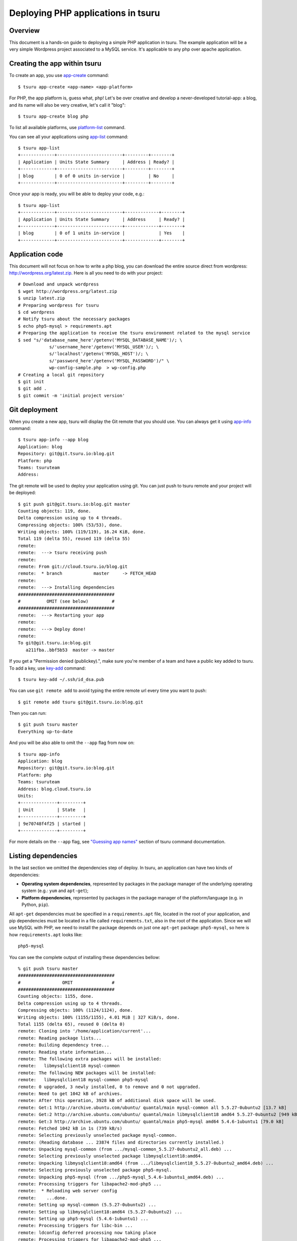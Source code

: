 .. Copyright 2014 tsuru authors. All rights reserved.
   Use of this source code is governed by a BSD-style
   license that can be found in the LICENSE file.

++++++++++++++++++++++++++++++++++++++
Deploying PHP applications in tsuru
++++++++++++++++++++++++++++++++++++++

Overview
========

This document is a hands-on guide to deploying a simple PHP application in
tsuru. The example application will be a very simple Wordpress project associated
to a MySQL service. It's applicable to any php over apache application.

Creating the app within tsuru
=============================

To create an app, you use `app-create
<http://godoc.org/github.com/tsuru/tsuru-client/tsuru#hdr-Create_an_app>`_
command:

.. highlight:: bash

::

    $ tsuru app-create <app-name> <app-platform>

For PHP, the app platform is, guess what, ``php``! Let's be over creative
and develop a never-developed tutorial-app: a blog, and its name will also be
very creative, let's call it "blog":

.. highlight:: bash

::

    $ tsuru app-create blog php

To list all available platforms, use `platform-list
<http://godoc.org/github.com/tsuru/tsuru-client/tsuru#hdr-Display_the_list_of_available_platforms>`_
command.

You can see all your applications using `app-list
<http://godoc.org/github.com/tsuru/tsuru-client/tsuru#hdr-List_apps_that_you_have_access_to>`_
command:

.. highlight:: bash

::

    $ tsuru app-list
    +-------------+-------------------------+---------+--------+
    | Application | Units State Summary     | Address | Ready? |
    +-------------+-------------------------+---------+--------+
    | blog        | 0 of 0 units in-service |         | No     |
    +-------------+-------------------------+---------+--------+

Once your app is ready, you will be able to deploy your code, e.g.:

.. highlight:: bash

::

    $ tsuru app-list
    +-------------+-------------------------+-------------+--------+
    | Application | Units State Summary     | Address     | Ready? |
    +-------------+-------------------------+-------------+--------+
    | blog        | 0 of 1 units in-service |             | Yes    |
    +-------------+-------------------------+-------------+--------+

Application code
================

This document will not focus on how to write a php blog, you can download the
entire source direct from wordpress:
http://wordpress.org/latest.zip. Here is all you need to do with your
project:

.. highlight:: bash

::

    # Download and unpack wordpress
    $ wget http://wordpress.org/latest.zip
    $ unzip latest.zip
    # Preparing wordpress for tsuru
    $ cd wordpress
    # Notify tsuru about the necessary packages
    $ echo php5-mysql > requirements.apt
    # Preparing the application to receive the tsuru environment related to the mysql service
    $ sed "s/'database_name_here'/getenv('MYSQL_DATABASE_NAME')/; \
                s/'username_here'/getenv('MYSQL_USER')/; \
                s/'localhost'/getenv('MYSQL_HOST')/; \
                s/'password_here'/getenv('MYSQL_PASSWORD')/" \
                wp-config-sample.php  > wp-config.php
    # Creating a local git repository
    $ git init
    $ git add .
    $ git commit -m 'initial project version'


Git deployment
==============

When you create a new app, tsuru will display the Git remote that you should
use. You can always get it using `app-info
<http://godoc.org/github.com/tsuru/tsuru-client/tsuru#hdr-Display_information_about_an_app>`_
command:

.. highlight:: bash

::

    $ tsuru app-info --app blog
    Application: blog
    Repository: git@git.tsuru.io:blog.git
    Platform: php
    Teams: tsuruteam
    Address:

The git remote will be used to deploy your application using git. You can just
push to tsuru remote and your project will be deployed:

.. highlight:: bash

::

    $ git push git@git.tsuru.io:blog.git master
    Counting objects: 119, done.
    Delta compression using up to 4 threads.
    Compressing objects: 100% (53/53), done.
    Writing objects: 100% (119/119), 16.24 KiB, done.
    Total 119 (delta 55), reused 119 (delta 55)
    remote:
    remote:  ---> tsuru receiving push
    remote:
    remote: From git://cloud.tsuru.io/blog.git
    remote:  * branch            master     -> FETCH_HEAD
    remote:
    remote:  ---> Installing dependencies
    #####################################
    #          OMIT (see below)         #
    #####################################
    remote:  ---> Restarting your app
    remote:
    remote:  ---> Deploy done!
    remote:
    To git@git.tsuru.io:blog.git
       a211fba..bbf5b53  master -> master

If you get a "Permission denied (publickey).", make sure you're member of a
team and have a public key added to tsuru. To add a key, use `key-add
<http://godoc.org/github.com/tsuru/tsuru-client/tsuru#hdr-Add_SSH_public_key_to_tsuru_s_git_server>`_
command:

.. highlight:: bash

::

    $ tsuru key-add ~/.ssh/id_dsa.pub

You can use ``git remote add`` to avoid typing the entire remote url every time
you want to push:

.. highlight:: bash

::

    $ git remote add tsuru git@git.tsuru.io:blog.git

Then you can run:

.. highlight:: bash

::

    $ git push tsuru master
    Everything up-to-date

And you will be also able to omit the ``--app`` flag from now on:

.. highlight:: bash

::

    $ tsuru app-info
    Application: blog
    Repository: git@git.tsuru.io:blog.git
    Platform: php
    Teams: tsuruteam
    Address: blog.cloud.tsuru.io
    Units:
    +--------------+---------+
    | Unit         | State   |
    +--------------+---------+
    | 9e70748f4f25 | started |
    +--------------+---------+

For more details on the ``--app`` flag, see `"Guessing app names"
<http://godoc.org/github.com/tsuru/tsuru-client/tsuru#hdr-Guessing_app_names>`_
section of tsuru command documentation.

Listing dependencies
====================

In the last section we omitted the dependencies step of deploy. In tsuru, an
application can have two kinds of dependencies:

* **Operating system dependencies**, represented by packages in the package manager
  of the underlying operating system (e.g.: ``yum`` and ``apt-get``);
* **Platform dependencies**, represented by packages in the package manager of the
  platform/language (e.g. in Python, ``pip``).

All ``apt-get`` dependencies must be specified in a ``requirements.apt`` file,
located in the root of your application, and pip dependencies must be located
in a file called ``requirements.txt``, also in the root of the application.
Since we will use MySQL with PHP, we need to install the package depends on just
one ``apt-get`` package:
``php5-mysql``, so here is how ``requirements.apt``
looks like:

.. highlight:: text

::

    php5-mysql


You can see the complete output of installing these dependencies bellow:

.. highlight:: bash

::

    % git push tsuru master
    #####################################
    #                OMIT               #
    #####################################
    Counting objects: 1155, done.
    Delta compression using up to 4 threads.
    Compressing objects: 100% (1124/1124), done.
    Writing objects: 100% (1155/1155), 4.01 MiB | 327 KiB/s, done.
    Total 1155 (delta 65), reused 0 (delta 0)
    remote: Cloning into '/home/application/current'...
    remote: Reading package lists...
    remote: Building dependency tree...
    remote: Reading state information...
    remote: The following extra packages will be installed:
    remote:   libmysqlclient18 mysql-common
    remote: The following NEW packages will be installed:
    remote:   libmysqlclient18 mysql-common php5-mysql
    remote: 0 upgraded, 3 newly installed, 0 to remove and 0 not upgraded.
    remote: Need to get 1042 kB of archives.
    remote: After this operation, 3928 kB of additional disk space will be used.
    remote: Get:1 http://archive.ubuntu.com/ubuntu/ quantal/main mysql-common all 5.5.27-0ubuntu2 [13.7 kB]
    remote: Get:2 http://archive.ubuntu.com/ubuntu/ quantal/main libmysqlclient18 amd64 5.5.27-0ubuntu2 [949 kB]
    remote: Get:3 http://archive.ubuntu.com/ubuntu/ quantal/main php5-mysql amd64 5.4.6-1ubuntu1 [79.0 kB]
    remote: Fetched 1042 kB in 1s (739 kB/s)
    remote: Selecting previously unselected package mysql-common.
    remote: (Reading database ... 23874 files and directories currently installed.)
    remote: Unpacking mysql-common (from .../mysql-common_5.5.27-0ubuntu2_all.deb) ...
    remote: Selecting previously unselected package libmysqlclient18:amd64.
    remote: Unpacking libmysqlclient18:amd64 (from .../libmysqlclient18_5.5.27-0ubuntu2_amd64.deb) ...
    remote: Selecting previously unselected package php5-mysql.
    remote: Unpacking php5-mysql (from .../php5-mysql_5.4.6-1ubuntu1_amd64.deb) ...
    remote: Processing triggers for libapache2-mod-php5 ...
    remote:  * Reloading web server config
    remote:    ...done.
    remote: Setting up mysql-common (5.5.27-0ubuntu2) ...
    remote: Setting up libmysqlclient18:amd64 (5.5.27-0ubuntu2) ...
    remote: Setting up php5-mysql (5.4.6-1ubuntu1) ...
    remote: Processing triggers for libc-bin ...
    remote: ldconfig deferred processing now taking place
    remote: Processing triggers for libapache2-mod-php5 ...
    remote:  * Reloading web server config
    remote:    ...done.
    remote: sudo: unable to resolve host 8cf20f4da877
    remote: sudo: unable to resolve host 8cf20f4da877
    remote: debconf: unable to initialize frontend: Dialog
    remote: debconf: (Dialog frontend will not work on a dumb terminal, an emacs shell buffer, or without a controlling terminal.)
    remote: debconf: falling back to frontend: Readline
    remote: debconf: unable to initialize frontend: Dialog
    remote: debconf: (Dialog frontend will not work on a dumb terminal, an emacs shell buffer, or without a controlling terminal.)
    remote: debconf: falling back to frontend: Readline
    remote:
    remote: Creating config file /etc/php5/mods-available/mysql.ini with new version
    remote: debconf: unable to initialize frontend: Dialog
    remote: debconf: (Dialog frontend will not work on a dumb terminal, an emacs shell buffer, or without a controlling terminal.)
    remote: debconf: falling back to frontend: Readline
    remote:
    remote: Creating config file /etc/php5/mods-available/mysqli.ini with new version
    remote: debconf: unable to initialize frontend: Dialog
    remote: debconf: (Dialog frontend will not work on a dumb terminal, an emacs shell buffer, or without a controlling terminal.)
    remote: debconf: falling back to frontend: Readline
    remote:
    remote: Creating config file /etc/php5/mods-available/pdo_mysql.ini with new version
    remote:
    remote:  ---> App will be restarted, please check its log for more details...
    remote:
    To git@git.tsuru.io:ingress.git
     * [new branch]      master -> master


Running the application
=======================

As you can see, in the deploy output there is a step described as "App will be
restarted". In this step, tsuru will restart your app if it's running, or start
it if it's not.
Now that the app is deployed, you can access it from your browser, getting the
IP or host listed in ``app-list`` and opening it. For example,
in the list below:

::

    $ tsuru app-list
    +-------------+-------------------------+---------------------+--------+
    | Application | Units State Summary     | Address             | Ready? |
    +-------------+-------------------------+---------------------+--------+
    | blog        | 1 of 1 units in-service | blog.cloud.tsuru.io | Yes    |
    +-------------+-------------------------+---------------------+--------+


Using services
==============

Now that php is running, we can accesss the application in the browser,
but we get a database connection error: `"Error establishing a database connection"`.
This error means that we can't connect to MySQL. That's because we
should not connect to MySQL on localhost, we must use a service.
The service workflow can be resumed to two steps:

#. Create a service instance
#. Bind the service instance to the app

But how can I see what services are available? Easy! Use `service-list
<http://godoc.org/github.com/tsuru/tsuru-client/tsuru#hdr-List_available_services_and_instances>`_
command:

.. highlight:: bash

::

    $ tsuru service-list
    +----------------+-----------+
    | Services       | Instances |
    +----------------+-----------+
    | mongodb        |           |
    | mysql          |           |
    +----------------+-----------+

The output from ``service-list`` above says that there are two available
services: "elastic-search" and "mysql", and no instances. To create our MySQL
instance, we should run the `service-add
<http://godoc.org/github.com/tsuru/tsuru-client/tsuru#hdr-Create_a_new_service_instance>`_
command:

.. highlight:: bash

::

    $ tsuru service-add mysql blogsql
    Service successfully added.

Now, if we run ``service-list`` again, we will see our new service instance in
the list:

.. highlight:: bash

::

    $ tsuru service-list
    +----------------+-----------+
    | Services       | Instances |
    +----------------+-----------+
    | elastic-search |           |
    | mysql          | blogsql   |
    +----------------+-----------+

To bind the service instance to the application, we use the `bind
<http://godoc.org/github.com/tsuru/tsuru-client/tsuru#hdr-Bind_an_application_to_a_service_instance>`_
command:

.. highlight:: bash

::

    $ tsuru bind blogsql
    Instance blogsql is now bound to the app blog.

    The following environment variables are now available for use in your app:

    - MYSQL_PORT
    - MYSQL_PASSWORD
    - MYSQL_USER
    - MYSQL_HOST
    - MYSQL_DATABASE_NAME

    For more details, please check the documentation for the service, using service-doc command.

As you can see from bind output, we use environment variables to connect to the
MySQL server. Next step would be update the ``wp-config.php`` to use these variables to
connect in the database:

.. highlight:: bash

::

    $ grep getenv wp-config.php
    define('DB_NAME', getenv('MYSQL_DATABASE_NAME'));
    define('DB_USER', getenv('MYSQL_USER'));
    define('DB_PASSWORD', getenv('MYSQL_PASSWORD'));
    define('DB_HOST', getenv('MYSQL_HOST'));


You can extend your wordpress installing plugins into your repository. In the example bellow, we
are adding the Amazon S3 capability to wordpress, just installing 2 more plugins: `Amazon S3 and Cloudfront <http://wordpress.org/plugins/amazon-s3-and-cloudfront>`_ +
`Amazon Web Services <http://wordpress.org/plugins/amazon-web-services>`_. It's the right way to store content files into tsuru.

.. highlight:: bash

::

    $ cd wp-content/plugins/
    $ wget http://downloads.wordpress.org/plugin/amazon-web-services.0.1.zip
    $ wget http://downloads.wordpress.org/plugin/amazon-s3-and-cloudfront.0.6.1.zip
    $ unzip amazon-web-services.0.1.zip
    $ unzip amazon-s3-and-cloudfront.0.6.1.zip
    $ rm -f amazon-web-services.0.1.zip amazon-s3-and-cloudfront.0.6.1.zip
    $ git add amazon-web-services/ amazon-s3-and-cloudfront/

Now you need to add the amazon AWS_ACCESS_KEY_ID and AWS_SECRET_ACCESS_KEY environments
support into wp-config.php. You could add these environments right after the WP_DEBUG as bellow:

.. highlight:: bash

::

    $ grep -A2 define.*WP_DEBUG  wp-config.php
    define('WP_DEBUG', false);
    define('AWS_ACCESS_KEY_ID', getenv('AWS_ACCESS_KEY_ID'));
    define('AWS_SECRET_ACCESS_KEY', getenv('AWS_SECRET_ACCESS_KEY'));
    $ git add wp-config.php
    $ git commit -m 'adding plugins for S3'
    $ git push tsuru master

Now, just inject the right values for these environments with tsuru env-set as bellow:

.. highlight:: bash

::

    $ tsuru env-set AWS_ACCESS_KEY_ID="xxx" AWS_SECRET_ACCESS_KEY="xxxxx" -a blog

It's done! Now we have a PHP project deployed on tsuru, with S3 support using a MySQL
service.




Going further
=============

For more information, you can dig into `tsuru docs <http://docs.tsuru.io>`_, or
read `complete instructions of use for the tsuru command
<http://godoc.org/github.com/tsuru/tsuru-client/tsuru>`_.
